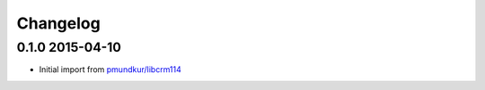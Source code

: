 .. :changelog:

Changelog
---------

0.1.0 2015-04-10
================
* Initial import from `pmundkur/libcrm114 <https://github.com/pmundkur/libcrm114>`_




